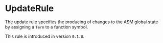 #+options: toc:nil

* UpdateRule

The update rule specifies the producing of changes to the 
ASM global state by assigning a =Term= to a function symbol.

#+html: <callout type="info" icon="true">
This rule is introduced in version =0.1.0=. 
#+html: </callout>
